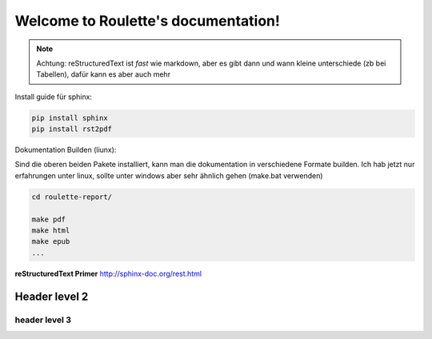 .. Roulette documentation master file, created by
   sphinx-quickstart on Thu Mar 26 14:05:53 2015.
   You can adapt this file completely to your liking, but it should at least
   contain the root `toctree` directive.

Welcome to Roulette's documentation!
====================================

.. note::

   Achtung: reStructuredText ist *fast* wie markdown, aber es 
   gibt dann und wann kleine unterschiede (zb bei Tabellen), dafür kann es
   aber auch mehr

Install guide für sphinx:

.. code-block:: bash

    pip install sphinx
    pip install rst2pdf

Dokumentation Builden (liunx):

Sind die oberen beiden Pakete installiert, kann man die dokumentation
in verschiedene Formate builden. Ich hab jetzt nur erfahrungen unter linux,
sollte unter windows aber sehr ähnlich gehen (make.bat verwenden)

.. code-block:: bash

    cd roulette-report/

    make pdf 
    make html 
    make epub
    ...
   

**reStructuredText Primer**
http://sphinx-doc.org/rest.html

Header level 2
--------------

header level 3
^^^^^^^^^^^^^^



